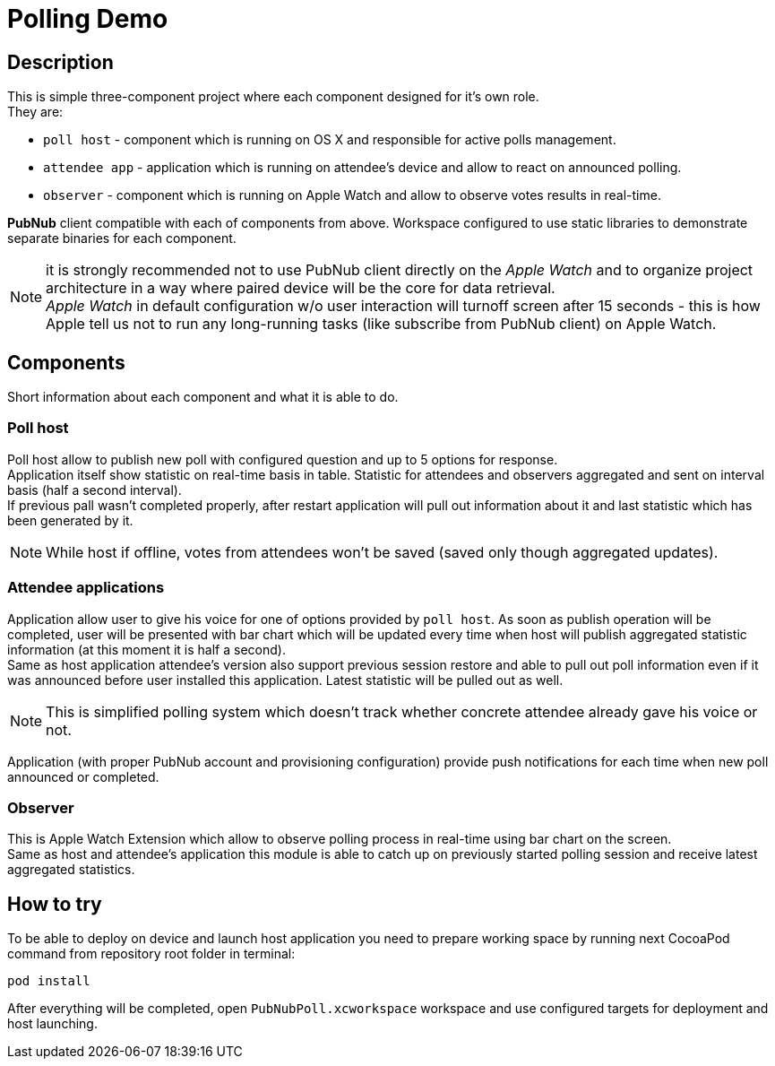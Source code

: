 # Polling Demo

## Description
This is simple three-component project where each component designed for it's own role. +
They are:

* `poll host` - component which is running on OS X and responsible for active polls management.
* `attendee app` - application which is running on attendee's device and allow to react on announced polling.
* `observer` - component which is running on Apple Watch and allow to observe votes results in real-time.

*PubNub* client compatible with each of components from above. Workspace configured to use static libraries to demonstrate separate binaries for each component.

NOTE: it is strongly recommended not to use PubNub client directly on the _Apple Watch_ and to organize project architecture in a way where paired device will be the core for data retrieval. +
_Apple Watch_ in default configuration w/o user interaction will turnoff screen after 15 seconds - this is how Apple tell us not to run any long-running tasks (like subscribe from PubNub client) on Apple Watch.

## Components
Short information about each component and what it is able to do.

### Poll host
Poll host allow to publish new poll with configured question and up to 5 options for response. +
Application itself show statistic on real-time basis in table. Statistic for attendees and observers aggregated and sent on interval basis (half a second interval). +
If previous pall wasn't completed properly, after restart application will pull out information about it and last statistic which has been generated by it.

NOTE: While host if offline, votes from attendees won't be saved (saved only though aggregated updates).

### Attendee applications
Application allow user to give his voice for one of options provided by `poll host`. As soon as publish operation will be completed, user will be presented with bar chart which will be updated every time when host will publish aggregated statistic information (at this moment it is half a second). +
Same as host application attendee's version also support previous session restore and able to pull out poll information even if it was announced before user installed this application. Latest statistic will be pulled out as well.

NOTE: This is simplified polling system which doesn't track whether concrete attendee already gave his voice or not.

Application (with proper PubNub account and provisioning configuration) provide push notifications for each time when new poll announced or completed.

### Observer
This is Apple Watch Extension which allow to observe polling process in real-time using bar chart on the screen. +
Same as host and attendee's application this module is able to catch up on previously started polling session and receive latest aggregated statistics. +

## How to try

To be able to deploy on device and launch host application you need to prepare working space by running next CocoaPod command from repository root folder in terminal:

[source,shell]
pod install

After everything will be completed, open `PubNubPoll.xcworkspace` workspace and use configured targets for deployment and host launching.
